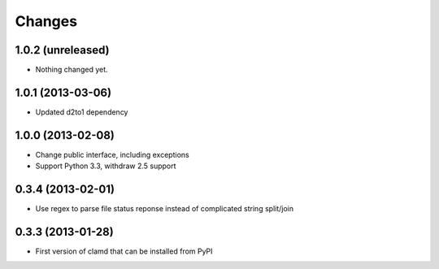 Changes
=========

1.0.2 (unreleased)
------------------

- Nothing changed yet.


1.0.1 (2013-03-06)
------------------

- Updated d2to1 dependency


1.0.0 (2013-02-08)
------------------

- Change public interface, including exceptions
- Support Python 3.3, withdraw 2.5 support


0.3.4 (2013-02-01)
------------------

- Use regex to parse file status reponse instead of complicated string split/join


0.3.3 (2013-01-28)
------------------

- First version of clamd that can be installed from PyPI

